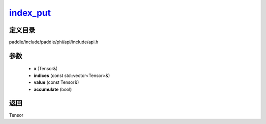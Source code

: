 .. _cn_api_paddle_experimental_index_put_:

index_put_
-------------------------------

.. cpp:function:: Tensor & index_put_ ( Tensor & x , const std::vector<Tensor> & indices , const Tensor & value , bool accumulate = false ) ;


定义目录
:::::::::::::::::::::
paddle/include/paddle/phi/api/include/api.h

参数
:::::::::::::::::::::
	- **x** (Tensor&)
	- **indices** (const std::vector<Tensor>&)
	- **value** (const Tensor&)
	- **accumulate** (bool)

返回
:::::::::::::::::::::
Tensor
